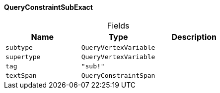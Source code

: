[#_QueryConstraintSubExact]
==== QueryConstraintSubExact

[caption=""]
.Fields
// tag::properties[]
[cols=",,"]
[options="header"]
|===
|Name |Type |Description
a| `subtype` a| `QueryVertexVariable` a| 
a| `supertype` a| `QueryVertexVariable` a| 
a| `tag` a| `"sub!"` a| 
a| `textSpan` a| `QueryConstraintSpan` a| 
|===
// end::properties[]

